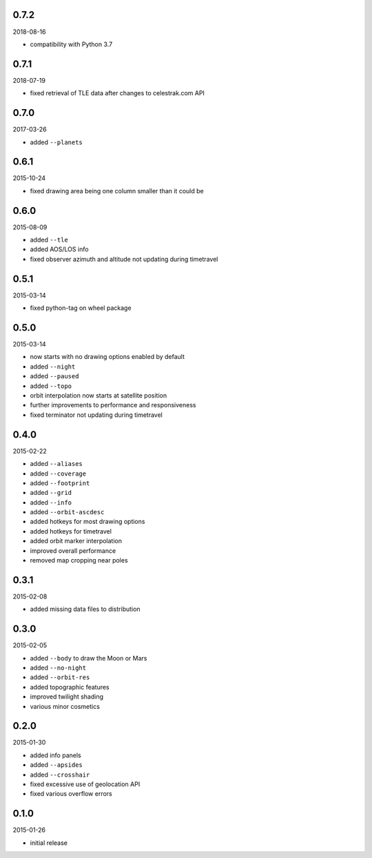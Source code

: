 0.7.2
=====

2018-08-16

* compatibility with Python 3.7


0.7.1
=====

2018-07-19

* fixed retrieval of TLE data after changes to celestrak.com API


0.7.0
=====

2017-03-26

* added ``--planets``


0.6.1
=====

2015-10-24

* fixed drawing area being one column smaller than it could be


0.6.0
=====

2015-08-09

* added ``--tle``
* added AOS/LOS info
* fixed observer azimuth and altitude not updating during timetravel


0.5.1
=====

2015-03-14

* fixed python-tag on wheel package


0.5.0
=====

2015-03-14

* now starts with no drawing options enabled by default
* added ``--night``
* added ``--paused``
* added ``--topo``
* orbit interpolation now starts at satellite position
* further improvements to performance and responsiveness
* fixed terminator not updating during timetravel


0.4.0
=====

2015-02-22

* added ``--aliases``
* added ``--coverage``
* added ``--footprint``
* added ``--grid``
* added ``--info``
* added ``--orbit-ascdesc``
* added hotkeys for most drawing options
* added hotkeys for timetravel
* added orbit marker interpolation
* improved overall performance
* removed map cropping near poles


0.3.1
=====

2015-02-08

* added missing data files to distribution


0.3.0
=====

2015-02-05

* added ``--body`` to draw the Moon or Mars
* added ``--no-night``
* added ``--orbit-res``
* added topographic features
* improved twilight shading
* various minor cosmetics


0.2.0
=====

2015-01-30

* added info panels
* added ``--apsides``
* added ``--crosshair``
* fixed excessive use of geolocation API
* fixed various overflow errors


0.1.0
=====

2015-01-26

* initial release
